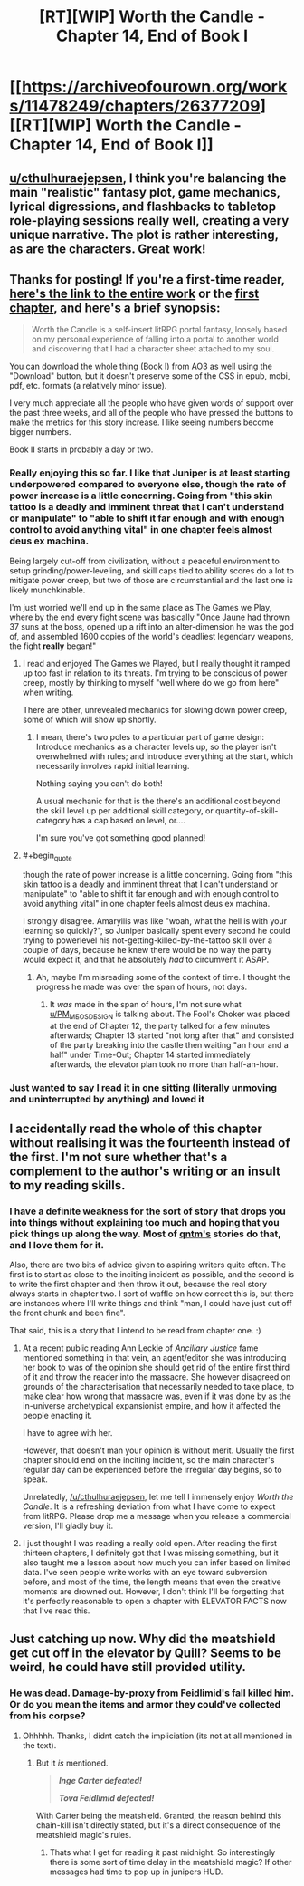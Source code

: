 #+TITLE: [RT][WIP] Worth the Candle - Chapter 14, End of Book I

* [[https://archiveofourown.org/works/11478249/chapters/26377209][[RT][WIP] Worth the Candle - Chapter 14, End of Book I]]
:PROPERTIES:
:Author: Noumero
:Score: 46
:DateUnix: 1501933834.0
:END:

** [[/u/cthulhuraejepsen][u/cthulhuraejepsen]], I think you're balancing the main "realistic" fantasy plot, game mechanics, lyrical digressions, and flashbacks to tabletop role-playing sessions really well, creating a very unique narrative. The plot is rather interesting, as are the characters. Great work!
:PROPERTIES:
:Author: Noumero
:Score: 19
:DateUnix: 1501934744.0
:END:


** Thanks for posting! If you're a first-time reader, [[http://archiveofourown.org/works/11478249?view_full_work=true][here's the link to the entire work]] or the [[http://archiveofourown.org/works/11478249/chapters/25740126][first chapter]], and here's a brief synopsis:

#+begin_quote
  Worth the Candle is a self-insert litRPG portal fantasy, loosely based on my personal experience of falling into a portal to another world and discovering that I had a character sheet attached to my soul.
#+end_quote

You can download the whole thing (Book I) from AO3 as well using the "Download" button, but it doesn't preserve some of the CSS in epub, mobi, pdf, etc. formats (a relatively minor issue).

I very much appreciate all the people who have given words of support over the past three weeks, and all of the people who have pressed the buttons to make the metrics for this story increase. I like seeing numbers become bigger numbers.

Book II starts in probably a day or two.
:PROPERTIES:
:Author: cthulhuraejepsen
:Score: 13
:DateUnix: 1501944027.0
:END:

*** Really enjoying this so far. I like that Juniper is at least starting underpowered compared to everyone else, though the rate of power increase is a little concerning. Going from "this skin tattoo is a deadly and imminent threat that I can't understand or manipulate" to "able to shift it far enough and with enough control to avoid anything vital" in one chapter feels almost deus ex machina.

Being largely cut-off from civilization, without a peaceful environment to setup grinding/power-leveling, and skill caps tied to ability scores do a lot to mitigate power creep, but two of those are circumstantial and the last one is likely munchkinable.

I'm just worried we'll end up in the same place as The Games we Play, where by the end every fight scene was basically "Once Jaune had thrown 37 suns at the boss, opened up a rift into an alter-dimension he was the god of, and assembled 1600 copies of the world's deadliest legendary weapons, the fight *really* began!"
:PROPERTIES:
:Author: JanusTheDoorman
:Score: 7
:DateUnix: 1501952583.0
:END:

**** I read and enjoyed The Games we Played, but I really thought it ramped up too fast in relation to its threats. I'm trying to be conscious of power creep, mostly by thinking to myself "well where do we go from here" when writing.

There are other, unrevealed mechanics for slowing down power creep, some of which will show up shortly.
:PROPERTIES:
:Author: cthulhuraejepsen
:Score: 9
:DateUnix: 1501953849.0
:END:

***** I mean, there's two poles to a particular part of game design: Introduce mechanics as a character levels up, so the player isn't overwhelmed with rules; and introduce everything at the start, which necessarily involves rapid initial learning.

Nothing saying you can't do both!

A usual mechanic for that is the there's an additional cost beyond the skill level up per additional skill category, or quantity-of-skill-category has a cap based on level, or....

I'm sure you've got something good planned!
:PROPERTIES:
:Author: narfanator
:Score: 4
:DateUnix: 1501989285.0
:END:


**** #+begin_quote
  though the rate of power increase is a little concerning. Going from "this skin tattoo is a deadly and imminent threat that I can't understand or manipulate" to "able to shift it far enough and with enough control to avoid anything vital" in one chapter feels almost deus ex machina.
#+end_quote

I strongly disagree. Amaryllis was like "woah, what the hell is with your learning so quickly?", so Juniper basically spent every second he could trying to powerlevel his not-getting-killed-by-the-tattoo skill over a couple of days, because he knew there would be no way the party would expect it, and that he absolutely /had/ to circumvent it ASAP.
:PROPERTIES:
:Author: PM_ME_OS_DESIGN
:Score: 3
:DateUnix: 1502082636.0
:END:

***** Ah, maybe I'm misreading some of the context of time. I thought the progress he made was over the span of hours, not days.
:PROPERTIES:
:Author: JanusTheDoorman
:Score: 2
:DateUnix: 1502086967.0
:END:

****** It /was/ made in the span of hours, I'm not sure what [[/u/PM_ME_OS_DESIGN][u/PM_ME_OS_DESIGN]] is talking about. The Fool's Choker was placed at the end of Chapter 12, the party talked for a few minutes afterwards; Chapter 13 started "not long after that" and consisted of the party breaking into the castle then waiting "an hour and a half" under Time-Out; Chapter 14 started immediately afterwards, the elevator plan took no more than half-an-hour.
:PROPERTIES:
:Author: Noumero
:Score: 4
:DateUnix: 1502125155.0
:END:


*** Just wanted to say I read it in one sitting (literally unmoving and uninterrupted by anything) and loved it
:PROPERTIES:
:Author: Making_Bacon
:Score: 4
:DateUnix: 1502022436.0
:END:


** I accidentally read the whole of this chapter without realising it was the fourteenth instead of the first. I'm not sure whether that's a complement to the author's writing or an insult to my reading skills.
:PROPERTIES:
:Author: Tandemmirror
:Score: 4
:DateUnix: 1501945861.0
:END:

*** I have a definite weakness for the sort of story that drops you into things without explaining too much and hoping that you pick things up along the way. Most of [[https://qntm.org/fiction][qntm's]] stories do that, and I love them for it.

Also, there are two bits of advice given to aspiring writers quite often. The first is to start as close to the inciting incident as possible, and the second is to write the first chapter and then throw it out, because the real story always starts in chapter two. I sort of waffle on how correct this is, but there are instances where I'll write things and think "man, I could have just cut off the front chunk and been fine".

That said, this is a story that I intend to be read from chapter one. :)
:PROPERTIES:
:Author: cthulhuraejepsen
:Score: 9
:DateUnix: 1501980462.0
:END:

**** At a recent public reading Ann Leckie of /Ancillary Justice/ fame mentioned something in that vein, an agent/editor she was introducing her book to was of the opinion she should get rid of the entire first third of it and throw the reader into the massacre. She however disagreed on grounds of the characterisation that necessarily needed to take place, to make clear how wrong that massacre was, even if it was done by as the in-universe archetypical expansionist empire, and how it affected the people enacting it.

I have to agree with her.

However, that doesn't man your opinion is without merit. Usually the first chapter should end on the inciting incident, so the main character's regular day can be experienced before the irregular day begins, so to speak.

Unrelatedly, [[/u/cthulhuraejepsen]], let me tell I immensely enjoy /Worth the Candle/. It is a refreshing deviation from what I have come to expect from litRPG. Please drop me a message when you release a commercial version, I'll gladly buy it.
:PROPERTIES:
:Author: Laborbuch
:Score: 7
:DateUnix: 1501996596.0
:END:


**** I just thought I was reading a really cold open. After reading the first thirteen chapters, I definitely got that I was missing something, but it also taught me a lesson about how much you can infer based on limited data. I've seen people write works with an eye toward subversion before, and most of the time, the length means that even the creative moments are drowned out. However, I don't think I'll be forgetting that it's perfectly reasonable to open a chapter with ELEVATOR FACTS now that I've read this.
:PROPERTIES:
:Author: Tandemmirror
:Score: 5
:DateUnix: 1502001965.0
:END:


** Just catching up now. Why did the meatshield get cut off in the elevator by Quill? Seems to be weird, he could have still provided utility.
:PROPERTIES:
:Author: SvalbardCaretaker
:Score: 2
:DateUnix: 1503704720.0
:END:

*** He was dead. Damage-by-proxy from Feidlimid's fall killed him. Or do you mean the items and armor they could've collected from his corpse?
:PROPERTIES:
:Author: Noumero
:Score: 3
:DateUnix: 1503707062.0
:END:

**** Ohhhhh. Thanks, I didnt catch the impliciation (its not at all mentioned in the text).
:PROPERTIES:
:Author: SvalbardCaretaker
:Score: 1
:DateUnix: 1503709055.0
:END:

***** But it /is/ mentioned.

#+begin_quote
  */Inge Carter defeated!/*

  */Tova Feidlimid defeated!/*
#+end_quote

With Carter being the meatshield. Granted, the reason behind this chain-kill isn't directly stated, but it's a direct consequence of the meatshield magic's rules.
:PROPERTIES:
:Author: Noumero
:Score: 3
:DateUnix: 1503710745.0
:END:

****** Thats what I get for reading it past midnight. So interestingly there is some sort of time delay in the meatshield magic? If other messages had time to pop up in junipers HUD.
:PROPERTIES:
:Author: SvalbardCaretaker
:Score: 1
:DateUnix: 1503715959.0
:END:
